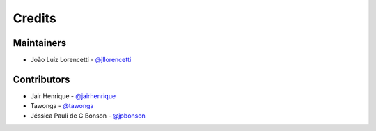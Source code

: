 =======
Credits
=======

Maintainers
----------------

* João Luiz Lorencetti - `@jllorencetti`_

Contributors
------------

* Jair Henrique - `@jairhenrique`_
* Tawonga - `@tawonga`_
* Jéssica Pauli de C Bonson - `@jpbonson`_

.. _`@jllorencetti`: https://github.com/jllorencetti
.. _`@jairhenrique`: https://github.com/jairhenrique
.. _`@tawonga`: https://github.com/tawonga
.. _`@jpbonson`: https://github.com/jpbonson
